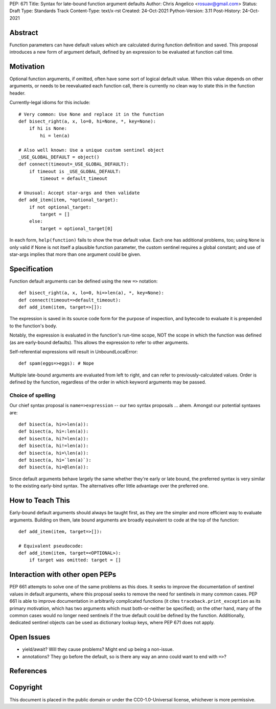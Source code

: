 PEP: 671
Title: Syntax for late-bound function argument defaults
Author: Chris Angelico <rosuav@gmail.com>
Status: Draft
Type: Standards Track
Content-Type: text/x-rst
Created: 24-Oct-2021
Python-Version: 3.11
Post-History: 24-Oct-2021


Abstract
========

Function parameters can have default values which are calculated during
function definition and saved. This proposal introduces a new form of
argument default, defined by an expression to be evaluated at function
call time.


Motivation
==========

Optional function arguments, if omitted, often have some sort of logical
default value. When this value depends on other arguments, or needs to be
reevaluated each function call, there is currently no clean way to state
this in the function header.

Currently-legal idioms for this include::

    # Very common: Use None and replace it in the function
    def bisect_right(a, x, lo=0, hi=None, *, key=None):
        if hi is None:
            hi = len(a)

    # Also well known: Use a unique custom sentinel object
    _USE_GLOBAL_DEFAULT = object()
    def connect(timeout=_USE_GLOBAL_DEFAULT):
        if timeout is _USE_GLOBAL_DEFAULT:
            timeout = default_timeout

    # Unusual: Accept star-args and then validate
    def add_item(item, *optional_target):
        if not optional_target:
            target = []
        else:
            target = optional_target[0]

In each form, ``help(function)`` fails to show the true default value. Each
one has additional problems, too; using ``None`` is only valid if None is not
itself a plausible function parameter, the custom sentinel requires a global
constant; and use of star-args implies that more than one argument could be
given.

Specification
=============

Function default arguments can be defined using the new ``=>`` notation::

    def bisect_right(a, x, lo=0, hi=>len(a), *, key=None):
    def connect(timeout=>default_timeout):
    def add_item(item, target=>[]):

The expression is saved in its source code form for the purpose of inspection,
and bytecode to evaluate it is prepended to the function's body.

Notably, the expression is evaluated in the function's run-time scope, NOT the
scope in which the function was defined (as are early-bound defaults). This
allows the expression to refer to other arguments.

Self-referential expressions will result in UnboundLocalError::

    def spam(eggs=>eggs): # Nope

Multiple late-bound arguments are evaluated from left to right, and can refer
to previously-calculated values. Order is defined by the function, regardless
of the order in which keyword arguments may be passed.


Choice of spelling
------------------

Our chief syntax proposal is ``name=>expression`` -- our two syntax proposals
... ahem. Amongst our potential syntaxes are::

    def bisect(a, hi=>len(a)):
    def bisect(a, hi=:len(a)):
    def bisect(a, hi?=len(a)):
    def bisect(a, hi!=len(a)):
    def bisect(a, hi=\len(a)):
    def bisect(a, hi=`len(a)`):
    def bisect(a, hi=@len(a)):

Since default arguments behave largely the same whether they're early or late
bound, the preferred syntax is very similar to the existing early-bind syntax.
The alternatives offer little advantage over the preferred one.

How to Teach This
=================

Early-bound default arguments should always be taught first, as they are the
simpler and more efficient way to evaluate arguments. Building on them, late
bound arguments are broadly equivalent to code at the top of the function::

    def add_item(item, target=>[]):

    # Equivalent pseudocode:
    def add_item(item, target=<OPTIONAL>):
        if target was omitted: target = []


Interaction with other open PEPs
================================

PEP 661 attempts to solve one of the same problems as this does. It seeks to
improve the documentation of sentinel values in default arguments, where this
proposal seeks to remove the need for sentinels in many common cases. PEP 661
is able to improve documentation in arbitrarily complicated functions (it
cites ``traceback.print_exception`` as its primary motivation, which has two
arguments which must both-or-neither be specified); on the other hand, many
of the common cases would no longer need sentinels if the true default could
be defined by the function. Additionally, dedicated sentinel objects can be
used as dictionary lookup keys, where PEP 671 does not apply.


Open Issues
===========

- yield/await? Will they cause problems? Might end up being a non-issue.

- annotations? They go before the default, so is there any way an anno could
  want to end with ``=>``?


References
==========


Copyright
=========

This document is placed in the public domain or under the
CC0-1.0-Universal license, whichever is more permissive.



..
   Local Variables:
   mode: indented-text
   indent-tabs-mode: nil
   sentence-end-double-space: t
   fill-column: 70
   coding: utf-8
   End:
